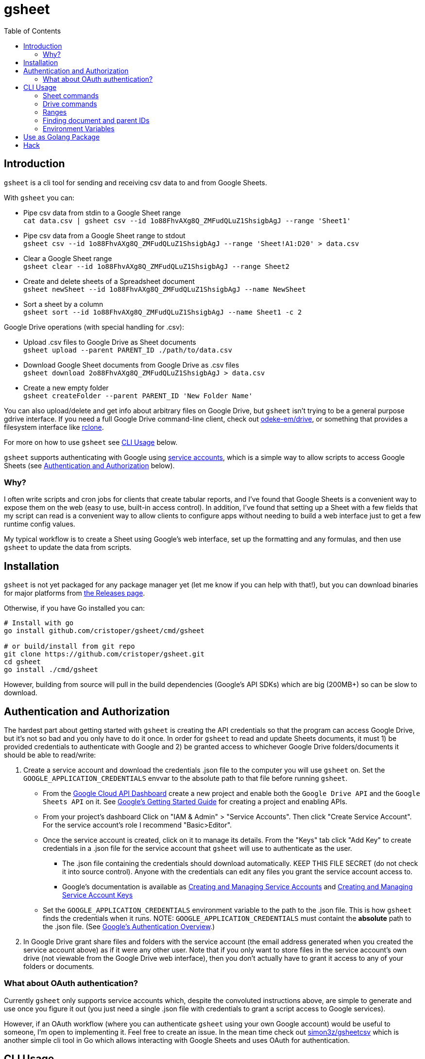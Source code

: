 :toc:
:toc-placement!:

= gsheet

toc::[]

== Introduction

`gsheet` is a cli tool for sending and receiving csv data to and from Google Sheets.

With `gsheet` you can:

- Pipe csv data from stdin to a Google Sheet range +
`cat data.csv | gsheet csv --id 1o88FhvAXg8Q_ZMFudQLuZ1ShsigbAgJ --range 'Sheet1'`
- Pipe csv data from a Google Sheet range to stdout +
`gsheet csv --id 1o88FhvAXg8Q_ZMFudQLuZ1ShsigbAgJ --range 'Sheet!A1:D20' > data.csv`
- Clear a Google Sheet range +
`gsheet clear --id 1o88FhvAXg8Q_ZMFudQLuZ1ShsigbAgJ --range Sheet2`
- Create and delete sheets of a Spreadsheet document +
`gsheet newSheet --id 1o88FhvAXg8Q_ZMFudQLuZ1ShsigbAgJ --name NewSheet`
- Sort a sheet by a column +
`gsheet sort --id 1o88FhvAXg8Q_ZMFudQLuZ1ShsigbAgJ --name Sheet1 -c 2`

Google Drive operations (with special handling for .csv):

- Upload .csv files to Google Drive as Sheet documents +
`gsheet upload --parent PARENT_ID ./path/to/data.csv`
- Download Google Sheet documents from Google Drive as .csv files +
`gsheet download 2o88FhvAXg8Q_ZMFudQLuZ1ShsigbAgJ > data.csv`
- Create a new empty folder +
`gsheet createFolder --parent PARENT_ID 'New Folder Name'`

You can also upload/delete and get info about arbitrary files on Google Drive, but `gsheet` isn't trying to be a general purpose gdrive interface. If you need a full Google Drive command-line client, check out https://github.com/odeke-em/drive[odeke-em/drive], or something that provides a filesystem interface like https://github.com/rclone/rclone[rclone].

For more on how to use `gsheet` see <<usage>> below.

`gsheet` supports authenticating with Google using https://cloud.google.com/iam/docs/understanding-service-accounts[service accounts], which is a simple way to allow scripts to access Google Sheets (see <<auth>> below).

=== Why?

I often write scripts and cron jobs for clients that create tabular reports, and I've found that Google Sheets is a convenient way to expose them on the web (easy to use, built-in access control). In addition, I've found that setting up a Sheet with a few fields that my script can read is a convenient way to allow clients to configure apps without needing to build a web interface just to get a few runtime config values.

My typical workflow is to create a Sheet using Google's web interface, set up the formatting and any formulas, and then use `gsheet` to update the data from scripts.

== Installation

`gsheet` is not yet packaged for any package manager yet (let me know if you can help with that!), but you can download binaries for major platforms from https://github.com/cristoper/gsheet/releases[the Releases page].

Otherwise, if you have Go installed you can:

[source, bash]
----
# Install with go
go install github.com/cristoper/gsheet/cmd/gsheet

# or build/install from git repo
git clone https://github.com/cristoper/gsheet.git
cd gsheet
go install ./cmd/gsheet
----

However, building from source will pull in the build dependencies (Google's API SDKs) which are big (200MB+) so can be slow to download.

[#auth]
== Authentication and Authorization

The hardest part about getting started with `gsheet` is creating the API credentials so that the program can access Google Drive, but it's not so bad and you only have to do it once. In order for `gsheet` to read and update Sheets documents, it must 1) be provided credentials to authenticate with Google and 2) be granted access to whichever Google Drive folders/documents it should be able to read/write:

. Create a service account and download the credentials .json file to the computer you will use `gsheet` on. Set the `GOOGLE_APPLICATION_CREDENTIALS` envvar to the absolute path to that file before running `gsheet`.
** From the https://console.cloud.google.com/home/dashboard[Google Cloud API Dashboard] create a new project and enable both the `Google Drive API` and the `Google Sheets API` on it. See https://cloud.google.com/apis/docs/getting-started[Google's Getting Started Guide] for creating a project and enabling APIs.
** From your project's dashboard Click on "IAM & Admin" > "Service Accounts". Then click "Create Service Account". For the service account's role I recommend "Basic>Editor".
** Once the service account is created, click on it to manage its details. From the "Keys" tab click "Add Key" to create credentials in a .json file for the service account that `gsheet` will use to authenticate as the user.
*** The .json file containing the credentials should download automatically. KEEP THIS FILE SECRET (do not check it into source control). Anyone with the credentials can edit any files you grant the service account access to.
*** Google's documentation is available as https://cloud.google.com/iam/docs/creating-managing-service-accounts[Creating and Managing Service Accounts] and https://cloud.google.com/iam/docs/creating-managing-service-account-keys[Creating and Managing Service Account Keys]
** Set the `GOOGLE_APPLICATION_CREDENTIALS` environment variable to the path to the .json file. This is how `gsheet` finds the credentials when it runs. NOTE: `GOOGLE_APPLICATION_CREDENTIALS` must containt the *absolute* path to the .json file. (See https://cloud.google.com/docs/authentication[Google's Authentication Overview].)
. In Google Drive grant share files and folders with the service account (the email address generated when you created the service account above) as if it were any other user. Note that if you only want to store files in the service account's own drive (not viewable from the Google Drive web interface), then you don't actually have to grant it access to any of your folders or documents.

=== What about OAuth authentication?

Currently `gsheet` only supports service accounts which, despite the convoluted instructions above, are simple to generate and use once you figure it out (you just need a single .json file with credentials to grant a script access to Google services).

However, if an OAuth workflow (where you can authenticate `gsheet` using your own Google account) would be useful to someone, I'm open to implementing it. Feel free to create an issue. In the mean time check out https://github.com/simon3z/gsheetcsv[simon3z/gsheetcsv] which is another simple cli tool in Go which allows interacting with Google Sheets and uses OAuth for authentication.

[#usage]
== CLI Usage

To get an overview of all the commands provided by `gsheet` run:

[source,sh]
gsheet help

You can also run `gsheet help CMD` to get help for each command.
Below are some further usage hints.

Remember that for any of the commands to work you must have the GOOGLE_APPLICATION_CREDENTIALS environment variable set to a path containing the service account credentials in a .json file.

=== Sheet commands
==== csv and clear

The `csv` command is the heart of `gsheet`. If you pipe csv data to it on std input, it sends the data to the specified range of the Sheets document identified by the `--id` flag. If you pass the `--append` flag, data will be appended to the last row of data found in range.

If you don't connect stdin to a pipe, then it will read the specified range and output it to stdout in csv format.

NOTE: `csv` does not clear the range before updating data in a Sheets document. If the piped data is smaller (fewer rows or columns) than the specified range, then any pre-existing data in the spreadsheet will remain after the update. Use `gsheet clear` to clear a range.

[source,sh]
----
# Replace an entire sheet of a Spreadsheet doc with the contents of data.csv
gsheet --id SHEETS_DOC_ID clear --range Sheet1
cat data.csv | gsheet --id SHEETS_DOC_ID --range Sheet1

# Append the contents of data.csv after the lat line of existing data in Sheet1
cat data.csv | gsheet --id SHEETS_DOC_ID --range Sheet1 --append

# Read a specific range of a sheet to output.csv
# (You can always single quote sheet names and include the exclamation point in
# the single quotes so that the shell doesn't try to interpret it.)
gsheet --id SHEETS_DOC_ID --range 'Sheet1!'A2:C5 > output.csv
----

==== sort

An existing sheet can be sorted by any (single) column in either descending (default) or ascending order:

[source,sh]
----
# Sort sheet by B column in ascending order
sort --id SHEET_NAME -name Sheet1 --column=1 --asc
----

==== newSheet and deleteSheet

These commands simply create and delete sheets from a spreadsheet document. The new sheets appear after all other visible sheets.

NOTE: sheets are deleted by name (the title of the sheet) and not by id; this is a bit fragile because if a user changes the title of a sheet in Google Docs then a script depending on `gsheet deleteSheet` may break.

[source,sh]
----
# After running this you should see a new sheet called "SHEET_NAME" in the
# spreadsheet with id "SHEETS_DOC_ID"
gsheet newSheet --id SHEETS_DOC_ID --name SHEET_NAME

# After running this it should be gone again
gsheet deleteSheet --id SHEETS_DOC_ID --name SHEET_NAME
----

=== Drive commands

==== upload and download

The `upload` and `download` commands can be used to upload and download arbitrary files to Google Drive. They provide special handling for .csv files: uploading a .csv file will import it to Google Drive as a Sheets document, and downloading a Sheets document will export the first visible sheet as a .csv file.

Downloading any other Google Workspace document types will attempt to export them as plain text files.

Not that using `upload` without giving it a parent id with `--parent` (or setting the `GSHEET_PARENT` envar) will cause it to upload the file to the service account's root folder where it is not accessible to humans via Google Drive.

[source,sh]
----
# Upload data.csv as a Sheets document in the service account's root directory
gsheet upload --parent root data.csv

# Download an image from drive
# Note that download takes a single positional argument: the id of the google
# drive file to download, and it sends its output to stdout.
gsheet download DRIVE_DOC_ID > image.png
----

==== delete

The `delete` command can be used to delete one or more files by id (list each id as a positional argument). Outputs a confirmation as each file is deleted.

NOTE: delete immediately deletes a file and does not move it to the trash.

==== list

[source,sh]
----
# List all files and their ids that are in the service account's root folder
gsheet list --parent root
----

==== createFolder

Sometimes it is nice if a script can create a new folder to keep all of its own files in. The output of the `createFolder` command includes the id of the created folder.

[source,sh]
----
# Create a foler in service account's root (specify --parent to use a different
# folder)
$ gsheet createFolder FOLDER_NAME
Created directory named FOLDER_NAME with id 1ApMOHtZtTVM_UU7HyUCvMIIa3R5fDf6N
----

=== Ranges

The `csv` and other commands make use of ranges in A1 notation. Examples of A1 notation can be found in the Google documentation here:

https://developers.google.com/sheets/api/guides/concepts

=== Finding document and parent IDs

Many of the commands operate on the Google Drive ID of a document or a "parent" folder. A convenient way to get these IDs is to just use a web browser and open a file or folder on https://drive.google.com/ to see the ID in the URL. But you can also use `gsheet list` to list all of the files and folders the service account knows about along with their IDs.

=== Environment Variables

GOOGLE_APPLICATION_CREDENTIALS:: Must be set to the absolute path of a .json file containing credentials for a service account

GSHEET_ID:: Can be set instead of setting the `--id` flag on any command that accepts that flag to identify a spreadsheet document to operate on

GSHEET_PARENT:: Can be set instead of setting the `--parent` flag on any command that accepts that flag to identify a drive folder to operate on

== Use as Golang Package

In addition to the cli tool, `gsheet` can be used as a Golang package to simplify access to Google Sheets and Google Drive from Go.

All of the Sheets related functions are in the `gsheets` package (`gsheets/sheets.go`), and all of the Drive related functions are in the `gdrive` pacakge (`gdrive/files.go`).

Online godoc documentation for the packages can be found here:

- https://pkg.go.dev/github.com/cristoper/gsheet/gdrive
- https://pkg.go.dev/github.com/cristoper/gsheet/gsheets

For a quick-and-dirty example of how to use the packages look at the `integration_test.go` file included in each package.

== Hack

To run tests:

----
make test
----

To build:

----
make build
----

To build binaries for various platforms in `build/`:

----
make xbuild
----

To release:

tbd
